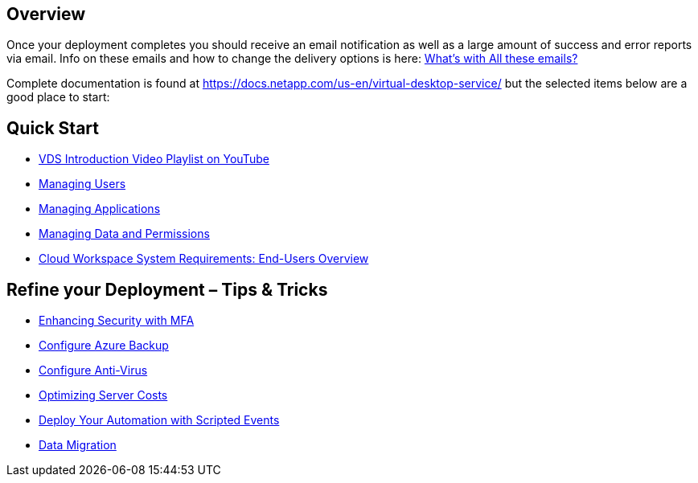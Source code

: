 
////

Used in: sub.Unlisted.whats_next.adoc

////

== Overview
Once your deployment completes you should receive an email notification as well as a large amount of success and error reports via email.  Info on these emails and how to change the delivery options is here: link:Unlisted.Whats_with_all_these_emails.html[What’s with All these emails?]

Complete documentation is found at https://docs.netapp.com/us-en/virtual-desktop-service/ but the selected items below are a good place to start:


== Quick Start

* link:https://www.youtube.com/playlist?list=PLQ1wYDzid2pRl74Y4SnFVvTHL7kbN9GQZ[VDS Introduction Video Playlist on YouTube]
* link:Management.User_Administration.manage_user_accounts.html[Managing Users]
* link:Management.Applications.application_entitlement_workflow.html[Managing Applications]
* link:Management.User_Administration.manage_folders_and_permissions.html[Managing Data and Permissions]
* link:Reference.end_user_access.html[Cloud Workspace System Requirements: End-Users Overview]

== Refine your Deployment – Tips & Tricks

* link:Management.User_Administration.multi-factor_authentication.html[Enhancing Security with MFA]
* link:guide_configure_azure_backup[Configure Azure Backup]
* link:Management.System_Administration.configure_antivirus.html[Configure Anti-Virus]
* link:Management.Cost_Optimization.workload_schedule.html[Optimizing Server Costs]
* link:Management.Scripted_Events.scripted_events.html[Deploy Your Automation with Scripted Events]
* link:Architectual.migrate_data_into_vds.html[Data Migration]
